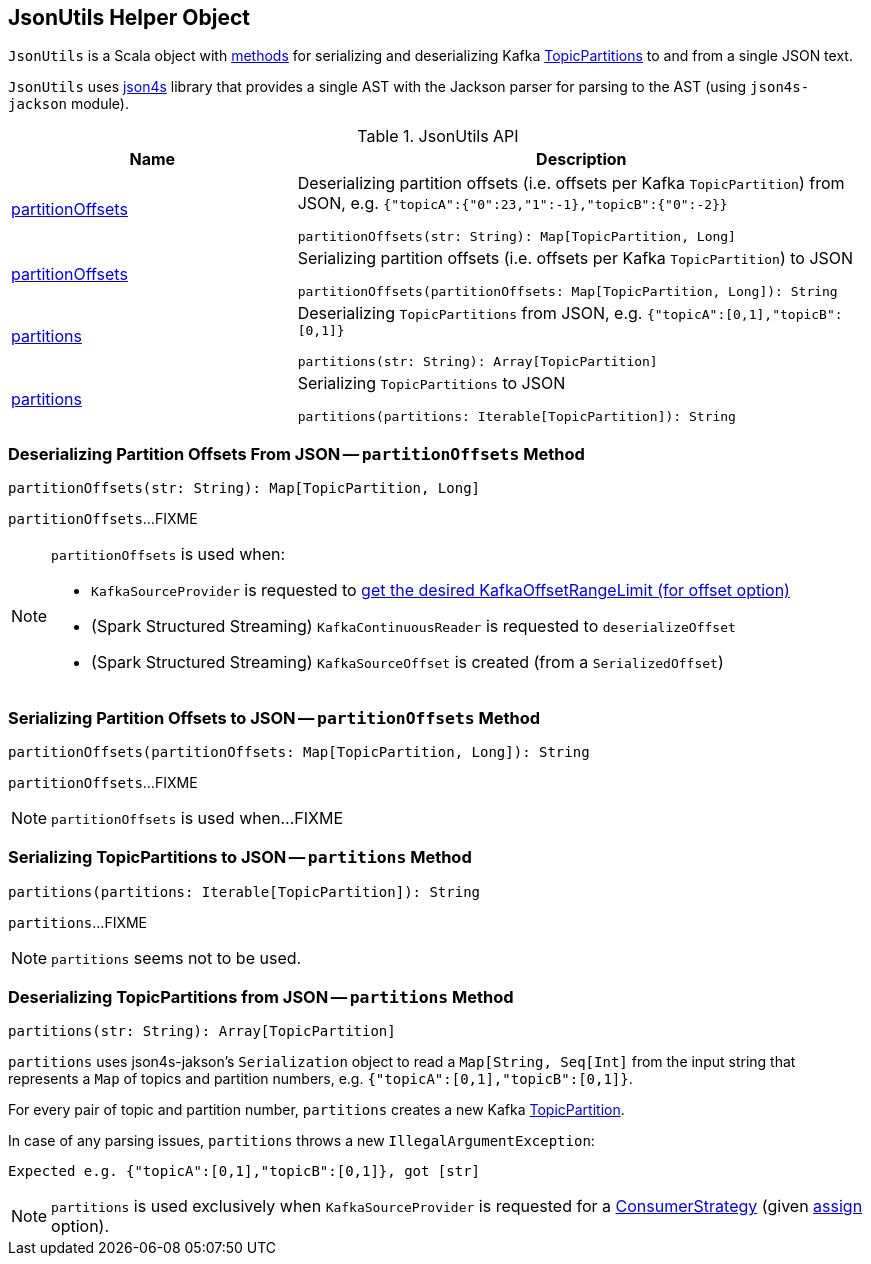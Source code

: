== [[JsonUtils]] JsonUtils Helper Object

`JsonUtils` is a Scala object with <<methods, methods>> for serializing and deserializing Kafka https://kafka.apache.org/20/javadoc/org/apache/kafka/common/TopicPartition.html[TopicPartitions] to and from a single JSON text.

`JsonUtils` uses http://json4s.org/[json4s] library that provides a single AST with the Jackson parser for parsing to the AST (using `json4s-jackson` module).

[[methods]]
.JsonUtils API
[cols="1,2",options="header",width="100%"]
|===
| Name
| Description

| <<partitionOffsets-String-Map, partitionOffsets>>
a| Deserializing partition offsets (i.e. offsets per Kafka `TopicPartition`) from JSON, e.g. `{"topicA":{"0":23,"1":-1},"topicB":{"0":-2}}`

[source, scala]
----
partitionOffsets(str: String): Map[TopicPartition, Long]
----

| <<partitionOffsets-Map-String, partitionOffsets>>
a| Serializing partition offsets (i.e. offsets per Kafka `TopicPartition`) to JSON

[source, scala]
----
partitionOffsets(partitionOffsets: Map[TopicPartition, Long]): String
----

| <<partitions-String-Array, partitions>>
a| Deserializing `TopicPartitions` from JSON, e.g. `{"topicA":[0,1],"topicB":[0,1]}`

[source, scala]
----
partitions(str: String): Array[TopicPartition]
----

| <<partitions-Iterable-String, partitions>>
a| Serializing `TopicPartitions` to JSON

[source, scala]
----
partitions(partitions: Iterable[TopicPartition]): String
----
|===

=== [[partitionOffsets-String-Map]] Deserializing Partition Offsets From JSON -- `partitionOffsets` Method

[source, scala]
----
partitionOffsets(str: String): Map[TopicPartition, Long]
----

`partitionOffsets`...FIXME

[NOTE]
====
`partitionOffsets` is used when:

* `KafkaSourceProvider` is requested to <<spark-sql-KafkaSourceProvider.adoc#getKafkaOffsetRangeLimit, get the desired KafkaOffsetRangeLimit (for offset option)>>

* (Spark Structured Streaming) `KafkaContinuousReader` is requested to `deserializeOffset`

* (Spark Structured Streaming) `KafkaSourceOffset` is created (from a `SerializedOffset`)
====

=== [[partitionOffsets-Map-String]] Serializing Partition Offsets to JSON -- `partitionOffsets` Method

[source, scala]
----
partitionOffsets(partitionOffsets: Map[TopicPartition, Long]): String
----

`partitionOffsets`...FIXME

NOTE: `partitionOffsets` is used when...FIXME

=== [[partitions-Iterable-String]] Serializing TopicPartitions to JSON -- `partitions` Method

[source, scala]
----
partitions(partitions: Iterable[TopicPartition]): String
----

`partitions`...FIXME

NOTE: `partitions` seems not to be used.

=== [[partitions-String-Array]] Deserializing TopicPartitions from JSON -- `partitions` Method

[source, scala]
----
partitions(str: String): Array[TopicPartition]
----

`partitions` uses json4s-jakson's `Serialization` object to read a `Map[String, Seq[Int]` from the input string that represents a `Map` of topics and partition numbers, e.g. `{"topicA":[0,1],"topicB":[0,1]}`.

For every pair of topic and partition number, `partitions` creates a new Kafka https://kafka.apache.org/20/javadoc/org/apache/kafka/common/TopicPartition.html[TopicPartition].

In case of any parsing issues, `partitions` throws a new `IllegalArgumentException`:

```
Expected e.g. {"topicA":[0,1],"topicB":[0,1]}, got [str]
```

NOTE: `partitions` is used exclusively when `KafkaSourceProvider` is requested for a <<spark-sql-KafkaSourceProvider.adoc#strategy, ConsumerStrategy>> (given <<spark-sql-kafka-options.adoc#assign, assign>> option).
